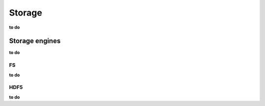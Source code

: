 #######
Storage
#######

**to do**

Storage engines
===============
**to do**

FS
--

**to do**

HDF5
----
**to do**
